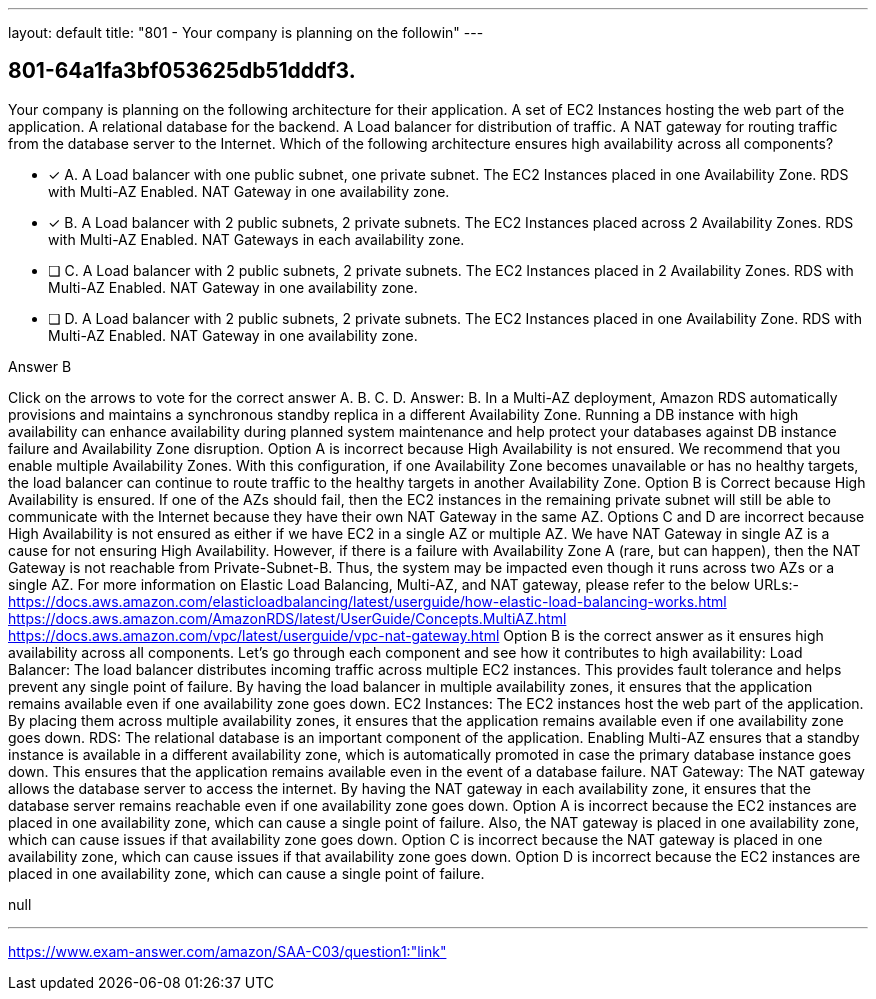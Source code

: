 ---
layout: default 
title: "801 - Your company is planning on the followin"
---


[.question]
== 801-64a1fa3bf053625db51dddf3.


****

[.query]
--
Your company is planning on the following architecture for their application. A set of EC2 Instances hosting the web part of the application. A relational database for the backend. A Load balancer for distribution of traffic. A NAT gateway for routing traffic from the database server to the Internet. Which of the following architecture ensures high availability across all components?


--

[.list]
--
* [*] A. A Load balancer with one public subnet, one private subnet. The EC2 Instances placed in one Availability Zone. RDS with Multi-AZ Enabled. NAT Gateway in one availability zone.
* [*] B. A Load balancer with 2 public subnets, 2 private subnets. The EC2 Instances placed across 2 Availability Zones. RDS with Multi-AZ Enabled. NAT Gateways in each availability zone.
* [ ] C. A Load balancer with 2 public subnets, 2 private subnets. The EC2 Instances placed in 2 Availability Zones. RDS with Multi-AZ Enabled. NAT Gateway in one availability zone.
* [ ] D. A Load balancer with 2 public subnets, 2 private subnets. The EC2 Instances placed in one Availability Zone. RDS with Multi-AZ Enabled. NAT Gateway in one availability zone.

--
****

[.answer]
Answer B

[.explanation]
--
Click on the arrows to vote for the correct answer
A.
B.
C.
D.
Answer: B.
In a Multi-AZ deployment, Amazon RDS automatically provisions and maintains a synchronous standby replica in a different Availability Zone.
Running a DB instance with high availability can enhance availability during planned system maintenance and help protect your databases against DB instance failure and Availability Zone disruption.
Option A is incorrect because High Availability is not ensured.
We recommend that you enable multiple Availability Zones.
With this configuration, if one Availability Zone becomes unavailable or has no healthy targets, the load balancer can continue to route traffic to the healthy targets in another Availability Zone.
Option B is Correct because High Availability is ensured.
If one of the AZs should fail, then the EC2 instances in the remaining private subnet will still be able to communicate with the Internet because they have their own NAT Gateway in the same AZ.
Options C and D are incorrect because High Availability is not ensured as either if we have EC2 in a single AZ or multiple AZ.
We have NAT Gateway in single AZ is a cause for not ensuring High Availability.
However, if there is a failure with Availability Zone A (rare, but can happen), then the NAT Gateway is not reachable from Private-Subnet-B.
Thus, the system may be impacted even though it runs across two AZs or a single AZ.
For more information on Elastic Load Balancing, Multi-AZ, and NAT gateway, please refer to the below URLs:-
https://docs.aws.amazon.com/elasticloadbalancing/latest/userguide/how-elastic-load-balancing-works.html https://docs.aws.amazon.com/AmazonRDS/latest/UserGuide/Concepts.MultiAZ.html https://docs.aws.amazon.com/vpc/latest/userguide/vpc-nat-gateway.html
Option B is the correct answer as it ensures high availability across all components. Let's go through each component and see how it contributes to high availability:
Load Balancer: The load balancer distributes incoming traffic across multiple EC2 instances. This provides fault tolerance and helps prevent any single point of failure. By having the load balancer in multiple availability zones, it ensures that the application remains available even if one availability zone goes down.
EC2 Instances: The EC2 instances host the web part of the application. By placing them across multiple availability zones, it ensures that the application remains available even if one availability zone goes down.
RDS: The relational database is an important component of the application. Enabling Multi-AZ ensures that a standby instance is available in a different availability zone, which is automatically promoted in case the primary database instance goes down. This ensures that the application remains available even in the event of a database failure.
NAT Gateway: The NAT gateway allows the database server to access the internet. By having the NAT gateway in each availability zone, it ensures that the database server remains reachable even if one availability zone goes down.
Option A is incorrect because the EC2 instances are placed in one availability zone, which can cause a single point of failure. Also, the NAT gateway is placed in one availability zone, which can cause issues if that availability zone goes down.
Option C is incorrect because the NAT gateway is placed in one availability zone, which can cause issues if that availability zone goes down.
Option D is incorrect because the EC2 instances are placed in one availability zone, which can cause a single point of failure.
--

[.ka]
null

'''



https://www.exam-answer.com/amazon/SAA-C03/question1:"link"


